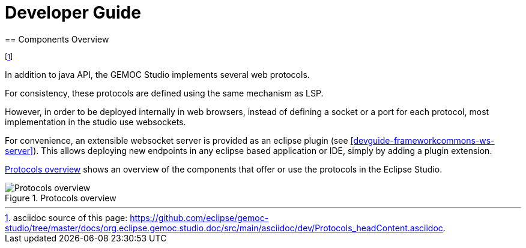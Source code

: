 ////////////////////////////////////////////////////////////////
//	Reproduce title only if not included in master documentation
////////////////////////////////////////////////////////////////
ifndef::includedInMaster[]

= Developer Guide
== Components Overview

endif::[]


footnote:[asciidoc source of this page:  https://github.com/eclipse/gemoc-studio/tree/master/docs/org.eclipse.gemoc.studio.doc/src/main/asciidoc/dev/Protocols_headContent.asciidoc.]

In addition to java API, the GEMOC Studio implements several web protocols.

For consistency, these protocols are defined using the same mechanism as LSP.

However, in order to be deployed internally in web browsers, instead of defining a socket or a port for each protocol, most implementation in the studio use websockets.

For convenience, an extensible websocket server is provided as an eclipse plugin (see <<devguide-frameworkcommons-ws-server>>). 
This allows deploying new endpoints in any eclipse based application or IDE, 
simply by adding a plugin extension.

<<img-ProtocolsOverview-devguide>> shows an overview of the components that offer or use the protocols in the Eclipse Studio.

[[img-ProtocolsOverview-devguide]]
.Protocols overview
image::images/dev/ProtocolsOverview.png["Protocols overview"]


